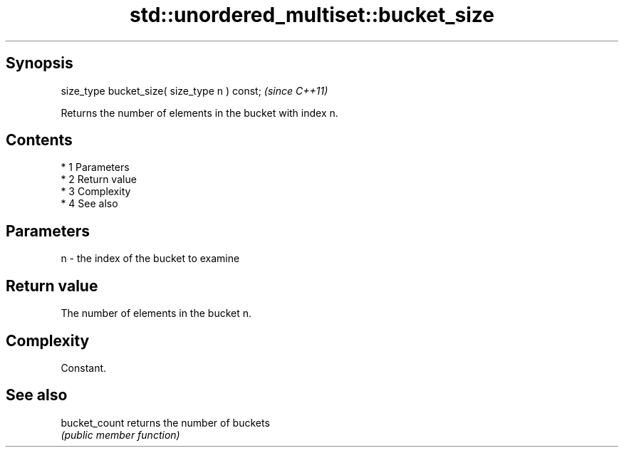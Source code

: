.TH std::unordered_multiset::bucket_size 3 "Apr 19 2014" "1.0.0" "C++ Standard Libary"
.SH Synopsis
   size_type bucket_size( size_type n ) const;  \fI(since C++11)\fP

   Returns the number of elements in the bucket with index n.

.SH Contents

     * 1 Parameters
     * 2 Return value
     * 3 Complexity
     * 4 See also

.SH Parameters

   n - the index of the bucket to examine

.SH Return value

   The number of elements in the bucket n.

.SH Complexity

   Constant.

.SH See also

   bucket_count returns the number of buckets
                \fI(public member function)\fP
